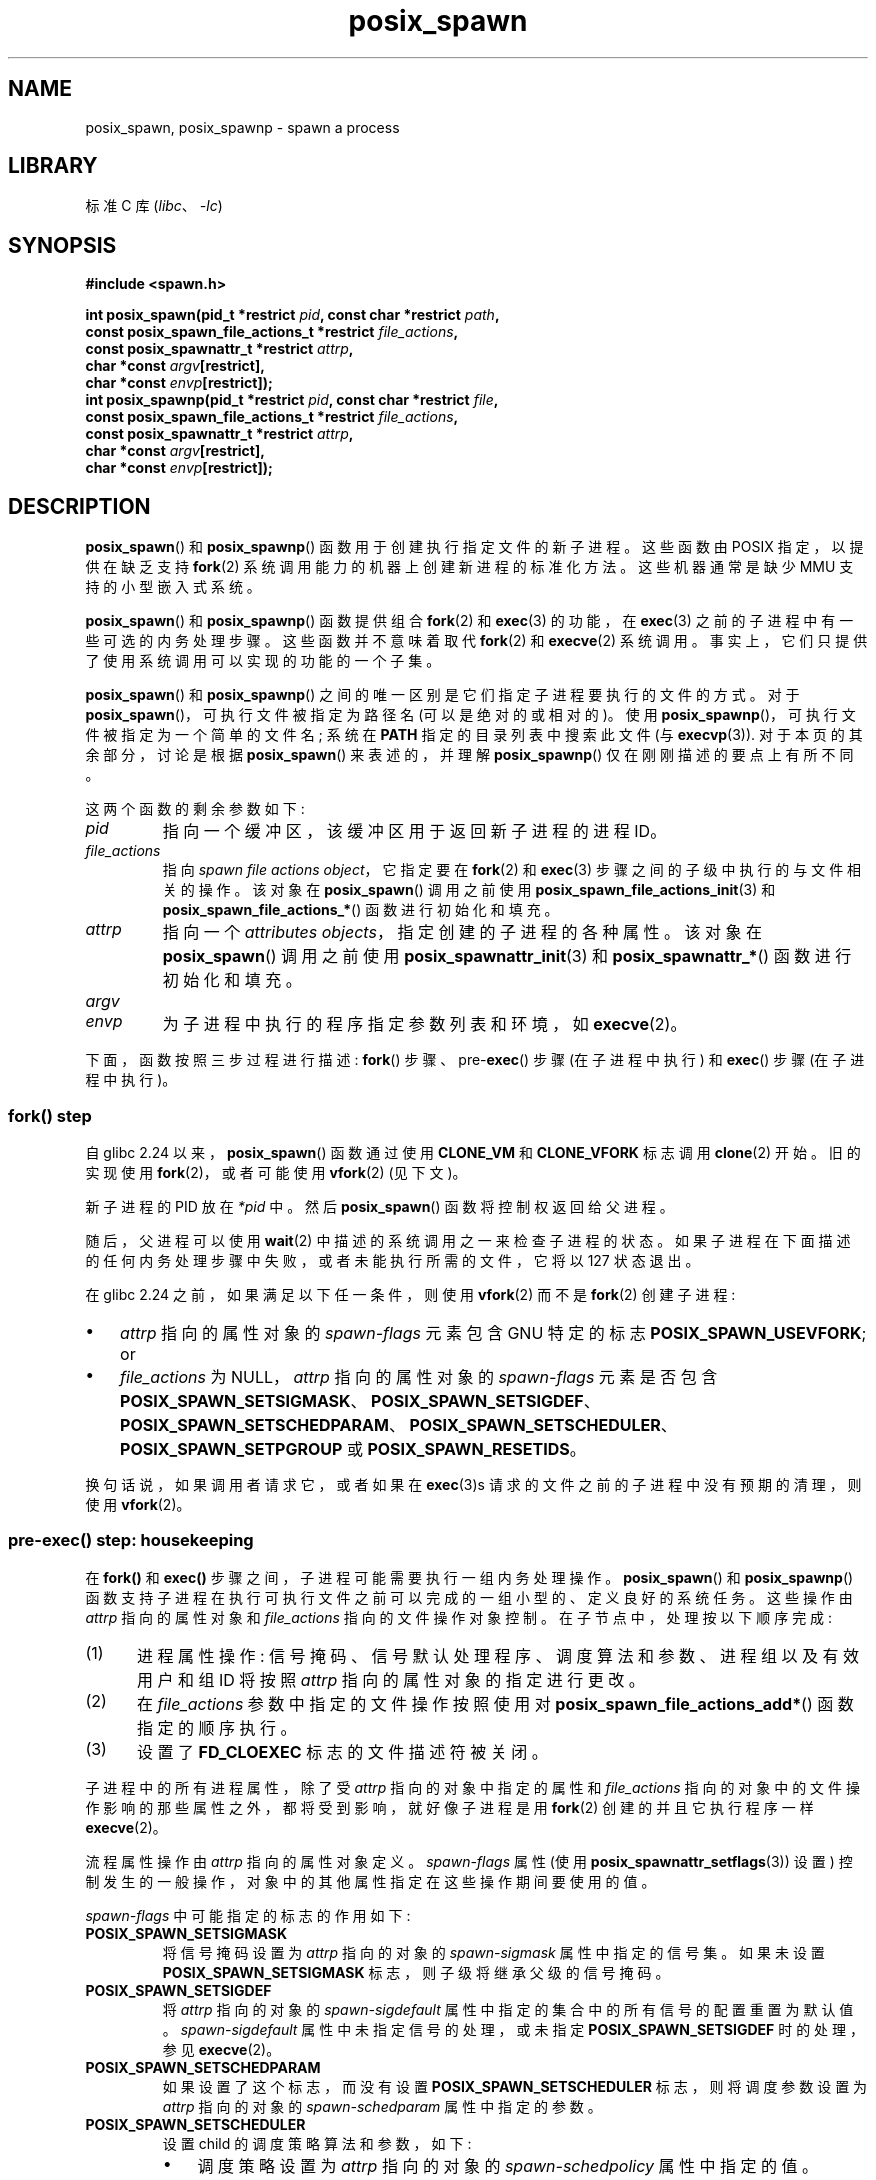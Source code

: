 .\" -*- coding: UTF-8 -*-
.\" Copyright (c) 2009 Bill O. Gallmeister (bgallmeister@gmail.com)
.\" and Copyright 2010 Michael Kerrisk <mtk.manpages@gmail.com>
.\"
.\" SPDX-License-Identifier: Linux-man-pages-copyleft
.\"
.\" References consulted:
.\"     Linux glibc source code
.\"     POSIX 1003.1-2004 documentation
.\"     (http://www.opengroup.org/onlinepubs/009695399)
.\"
.\"*******************************************************************
.\"
.\" This file was generated with po4a. Translate the source file.
.\"
.\"*******************************************************************
.TH posix_spawn 3 2023\-02\-05 "Linux man\-pages 6.03" 
.SH NAME
posix_spawn, posix_spawnp \- spawn a process
.SH LIBRARY
标准 C 库 (\fIlibc\fP、\fI\-lc\fP)
.SH SYNOPSIS
.nf
\fB#include <spawn.h>\fP
.PP
\fBint posix_spawn(pid_t *restrict \fP\fIpid\fP\fB, const char *restrict \fP\fIpath\fP\fB,\fP
\fB                const posix_spawn_file_actions_t *restrict \fP\fIfile_actions\fP\fB,\fP
\fB                const posix_spawnattr_t *restrict \fP\fIattrp\fP\fB,\fP
\fB                char *const \fP\fIargv\fP\fB[restrict],\fP
\fB                char *const \fP\fIenvp\fP\fB[restrict]);\fP
\fBint posix_spawnp(pid_t *restrict \fP\fIpid\fP\fB, const char *restrict \fP\fIfile\fP\fB,\fP
\fB                const posix_spawn_file_actions_t *restrict \fP\fIfile_actions\fP\fB,\fP
\fB                const posix_spawnattr_t *restrict \fP\fIattrp\fP\fB,\fP
\fB                char *const \fP\fIargv\fP\fB[restrict],\fP
\fB                char *const \fP\fIenvp\fP\fB[restrict]);\fP
.fi
.SH DESCRIPTION
\fBposix_spawn\fP() 和 \fBposix_spawnp\fP() 函数用于创建执行指定文件的新子进程。 这些函数由 POSIX
指定，以提供在缺乏支持 \fBfork\fP(2) 系统调用能力的机器上创建新进程的标准化方法。 这些机器通常是缺少 MMU 支持的小型嵌入式系统。
.PP
\fBposix_spawn\fP() 和 \fBposix_spawnp\fP() 函数提供组合 \fBfork\fP(2) 和 \fBexec\fP(3) 的功能，在
\fBexec\fP(3) 之前的子进程中有一些可选的内务处理步骤。 这些函数并不意味着取代 \fBfork\fP(2) 和 \fBexecve\fP(2) 系统调用。
事实上，它们只提供了使用系统调用可以实现的功能的一个子集。
.PP
\fBposix_spawn\fP() 和 \fBposix_spawnp\fP() 之间的唯一区别是它们指定子进程要执行的文件的方式。 对于
\fBposix_spawn\fP()，可执行文件被指定为路径名 (可以是绝对的或相对的)。 使用
\fBposix_spawnp\fP()，可执行文件被指定为一个简单的文件名; 系统在 \fBPATH\fP 指定的目录列表中搜索此文件 (与
\fBexecvp\fP(3)).  对于本页的其余部分，讨论是根据 \fBposix_spawn\fP() 来表述的，并理解 \fBposix_spawnp\fP()
仅在刚刚描述的要点上有所不同。
.PP
这两个函数的剩余参数如下:
.TP 
\fIpid\fP
指向一个缓冲区，该缓冲区用于返回新子进程的进程 ID。
.TP 
\fIfile_actions\fP
指向 \fIspawn file actions object\fP，它指定要在 \fBfork\fP(2) 和 \fBexec\fP(3)
步骤之间的子级中执行的与文件相关的操作。 该对象在 \fBposix_spawn\fP() 调用之前使用
\fBposix_spawn_file_actions_init\fP(3) 和 \fBposix_spawn_file_actions_*\fP()
函数进行初始化和填充。
.TP 
\fIattrp\fP
指向一个 \fIattributes objects\fP，指定创建的子进程的各种属性。 该对象在 \fBposix_spawn\fP() 调用之前使用
\fBposix_spawnattr_init\fP(3) 和 \fBposix_spawnattr_*\fP() 函数进行初始化和填充。
.TP 
\fIargv\fP
.TQ
\fIenvp\fP
为子进程中执行的程序指定参数列表和环境，如 \fBexecve\fP(2)。
.PP
下面，函数按照三步过程进行描述: \fBfork\fP() 步骤、pre\-\fBexec\fP() 步骤 (在子进程中执行) 和 \fBexec\fP() 步骤
(在子进程中执行)。
.SS "fork() step"
自 glibc 2.24 以来，\fBposix_spawn\fP() 函数通过使用 \fBCLONE_VM\fP 和 \fBCLONE_VFORK\fP 标志调用
\fBclone\fP(2) 开始。 旧的实现使用 \fBfork\fP(2)，或者可能使用 \fBvfork\fP(2) (见下文)。
.PP
新子进程的 PID 放在 \fI*pid\fP 中。 然后 \fBposix_spawn\fP() 函数将控制权返回给父进程。
.PP
随后，父进程可以使用 \fBwait\fP(2) 中描述的系统调用之一来检查子进程的状态。
如果子进程在下面描述的任何内务处理步骤中失败，或者未能执行所需的文件，它将以 127 状态退出。
.PP
在 glibc 2.24 之前，如果满足以下任一条件，则使用 \fBvfork\fP(2) 而不是 \fBfork\fP(2) 创建子进程:
.IP \[bu] 3
\fIattrp\fP 指向的属性对象的 \fIspawn\-flags\fP 元素包含 GNU 特定的标志 \fBPOSIX_SPAWN_USEVFORK\fP; or
.IP \[bu]
\fIfile_actions\fP 为 NULL，\fIattrp\fP 指向的属性对象的 \fIspawn\-flags\fP 元素是否包含
\fBPOSIX_SPAWN_SETSIGMASK\fP、\fBPOSIX_SPAWN_SETSIGDEF\fP、\fBPOSIX_SPAWN_SETSCHEDPARAM\fP、\fBPOSIX_SPAWN_SETSCHEDULER\fP、\fBPOSIX_SPAWN_SETPGROUP\fP
或 \fBPOSIX_SPAWN_RESETIDS\fP。
.PP
换句话说，如果调用者请求它，或者如果在 \fBexec\fP(3)s 请求的文件之前的子进程中没有预期的清理，则使用 \fBvfork\fP(2)。
.SS "pre\-exec() step: housekeeping"
在 \fBfork()\fP 和 \fBexec()\fP 步骤之间，子进程可能需要执行一组内务处理操作。 \fBposix_spawn\fP() 和
\fBposix_spawnp\fP() 函数支持子进程在执行可执行文件之前可以完成的一组小型的、定义良好的系统任务。 这些操作由 \fIattrp\fP
指向的属性对象和 \fIfile_actions\fP 指向的文件操作对象控制。 在子节点中，处理按以下顺序完成:
.IP (1) 5
进程属性操作: 信号掩码、信号默认处理程序、调度算法和参数、进程组以及有效用户和组 ID 将按照 \fIattrp\fP 指向的属性对象的指定进行更改。
.IP (2)
在 \fIfile_actions\fP 参数中指定的文件操作按照使用对 \fBposix_spawn_file_actions_add*\fP()
函数指定的顺序执行。
.IP (3)
设置了 \fBFD_CLOEXEC\fP 标志的文件描述符被关闭。
.PP
子进程中的所有进程属性，除了受 \fIattrp\fP 指向的对象中指定的属性和 \fIfile_actions\fP
指向的对象中的文件操作影响的那些属性之外，都将受到影响，就好像子进程是用 \fBfork\fP(2) 创建的并且它执行程序一样 \fBexecve\fP(2)。
.PP
流程属性操作由 \fIattrp\fP 指向的属性对象定义。 \fIspawn\-flags\fP 属性 (使用
\fBposix_spawnattr_setflags\fP(3)) 设置) 控制发生的一般操作，对象中的其他属性指定在这些操作期间要使用的值。
.PP
\fIspawn\-flags\fP 中可能指定的标志的作用如下:
.TP 
\fBPOSIX_SPAWN_SETSIGMASK\fP
.\" FIXME .
.\" (see
.\" .BR posix_spawnattr_setsigmask (3))
将信号掩码设置为 \fIattrp\fP 指向的对象的 \fIspawn\-sigmask\fP 属性中指定的信号集。 如果未设置
\fBPOSIX_SPAWN_SETSIGMASK\fP 标志，则子级将继承父级的信号掩码。
.TP 
\fBPOSIX_SPAWN_SETSIGDEF\fP
.\" FIXME .
.\" (see
.\" .BR posix_spawnattr_setsigdefault (3))
将 \fIattrp\fP 指向的对象的 \fIspawn\-sigdefault\fP 属性中指定的集合中的所有信号的配置重置为默认值。
\fIspawn\-sigdefault\fP 属性中未指定信号的处理，或未指定 \fBPOSIX_SPAWN_SETSIGDEF\fP 时的处理，参见
\fBexecve\fP(2)。
.TP 
\fBPOSIX_SPAWN_SETSCHEDPARAM\fP
.\" (POSIX_PRIORITY_SCHEDULING only)
.\" FIXME .
.\" (see
.\" .BR posix_spawnattr_setschedparam (3))
如果设置了这个标志，而没有设置 \fBPOSIX_SPAWN_SETSCHEDULER\fP 标志，则将调度参数设置为 \fIattrp\fP 指向的对象的
\fIspawn\-schedparam\fP 属性中指定的参数。
.TP 
\fBPOSIX_SPAWN_SETSCHEDULER\fP
设置 child 的调度策略算法和参数，如下:
.RS
.IP \[bu] 3
.\" FIXME .
.\" (see
.\" .BR posix_spawnattr_setpolicy (3))
调度策略设置为 \fIattrp\fP 指向的对象的 \fIspawn\-schedpolicy\fP 属性中指定的值。
.IP \[bu]
.\" FIXME .
.\" (see
.\" .BR posix_spawnattr_setschedparam (3))
调度参数设置为 \fIattrp\fP 指向的对象的 \fIspawn\-schedparam\fP 属性中指定的值 (但请参见 BUGS)。
.PP
如果未指定 \fBPOSIX_SPAWN_SETSCHEDPARAM\fP 和 \fBPOSIX_SPAWN_SETSCHEDPOLICY\fP
标志，子进程将从父进程继承相应的调度属性。
.RE
.TP 
\fBPOSIX_SPAWN_RESETIDS\fP
如果设置了此标志，则将有效的 UID 和 GID 重置为父进程的真实 UID 和 GID。 如果未设置此标志，则子项保留父项的有效 UID 和 GID。
在任何一种情况下，如果在可执行文件上启用了 set\-user\-ID 和 set\-group\-ID 权限位，它们的效果将覆盖有效 UID 和 GID
的设置 (se \fBexecve\fP(2)).
.TP 
\fBPOSIX_SPAWN_SETPGROUP\fP
.\" FIXME .
.\" (see
.\" .BR posix_spawnattr_setpgroup (3))
将进程组设置为 \fIattrp\fP 指向的对象的 \fIspawn\-pgroup\fP 属性中指定的值。 如果 \fIspawn\-pgroup\fP 属性的值为
0，则子进程组 ID 与其进程 ID 相同。如果未设置 \fBPOSIX_SPAWN_SETPGROUP\fP 标志，子进程将继承父进程的组 ID。
.TP 
\fBPOSIX_SPAWN_USEVFORK\fP
自 glibc 2.24 起，此标志无效。 在较旧的实现中，设置此标志会强制 \fBfork()\fP 步骤使用 \fBvfork\fP(2) 而不是
\fBfork\fP(2)。 必须定义 \fB_GNU_SOURCE\fP 特性测试宏才能得到这个常量的定义。
.TP 
\fBPOSIX_SPAWN_SETSID\fP (since glibc 2.26)
.\" This flag has been accepted in POSIX, see:
.\" http://austingroupbugs.net/view.php?id=1044
.\" and has been implemented since glibc 2.26
.\" commit daeb1fa2e1b33323e719015f5f546988bd4cc73b
如果设置了这个标志，子进程将创建一个新会话并成为会话负责人。 子进程也应成为会话中新进程组的进程组组长 (参见 \fBsetsid\fP(2)).  必须定义
\fB_GNU_SOURCE\fP 特性测试宏才能得到这个常量的定义。
.PP
.\" mtk: I think we probably don't want to say the following, since it
.\"      could lead people to do the wrong thing
.\" The POSIX standard tells you to call
.\" this function to de-initialize the attributes object pointed to by
.\" .I attrp
.\" when you are done with it;
.\" however, on Linux systems this operation is a no-op.
如果 \fIattrp\fP 为 NULL，则适用上述每个标志的默认行为。
.PP
\fIfile_actions\fP 参数指定在上述一般处理之后、在执行 \fBexec\fP(3) 之前在子进程中执行的一系列文件操作。 如果
\fIfile_actions\fP 为 NULL，则不采取任何特殊操作，并且标准 \fBexec\fP(3) 语义应用 \[em] 在 exec
之前打开的文件描述符在新进程中保持打开状态，但已设置 \fBFD_CLOEXEC\fP 标志的文件描述符除外。 文件锁定保持不变。
.PP
.\" FIXME . I think the following is best placed in the
.\" posix_spawn_file_actions_adddup2(3) page, and a similar statement is
.\" also needed in posix_spawn_file_actions_addclose(3)
.\" Note that you can specify file descriptors in
.\" .I posix_spawn_file_actions_adddup2 (3)
.\" which would not be usable if you called
.\" .BR dup2 (2)
.\" at that time--i.e., file descriptors that are opened or
.\" closed by the earlier operations
.\" added to
.\" .I file_actions .
如果 \fIfile_actions\fP 不为 NULL，则它包含对 \fBopen\fP(2)、\fBclose\fP(2) 和 \fBdup2\fP(2)
文件的一组有序请求。 这些请求由
\fBposix_spawn_file_actions_addopen\fP(3)、\fBposix_spawn_file_actions_addclose\fP(3)
和 \fBposix_spawn_file_actions_adddup2\fP(3) 添加到 \fIfile_actions\fP。 请求的操作按照它们添加到
\fIfile_actions\fP 的顺序执行。
.PP
如果任何管理操作失败 (由于传递了虚假值或信号处理、进程调度、进程组 ID 号码和文件描述符操作可能失败的其他原因)，子进程将退出，退出值为 127。
.SS "exec() step"
一旦子节点成功分叉并执行了所有请求的预执行步骤，子节点就会运行请求的可执行文件。
.PP
子进程从 \fIenvp\fP 参数获取它的环境，它被解释为好像它已传递给 \fBexecve\fP(2)。 创建进程的参数来自 \fIargv\fP 参数，按
\fBexecve\fP(2) 处理。
.SH "RETURN VALUE"
成功完成后，\fBposix_spawn\fP() 和 \fBposix_spawnp\fP() 将子进程的 PID 放入 \fIpid\fP，并返回 0。 如果在
\fBfork()\fP 步骤中出现错误，则不会创建子项，\fI*pid\fP 的内容未指定，并且这些函数返回一个错误编号，如下所述。
.PP
即使这些函数返回成功状态，子进程仍可能由于与其 pre\-\fBexec\fP() 初始化相关的多种原因而失败。 此外，\fBexec\fP(3) 可能会失败。
在所有这些情况下，子进程将以 127 的退出值退出。
.SH ERRORS
\fBposix_spawn\fP() 和 \fBposix_spawnp\fP() 函数仅在底层 \fBfork\fP(2)、\fBvfork\fP(2) 或
\fBclone\fP(2) 调用失败的情况下失败; 在这些情况下，这些函数返回一个错误编号，这将是为 \fBfork\fP(2)、\fBvfork\fP(2) 或
\fBclone\fP(2) 描述的错误之一。
.PP
此外，如果出现以下情况，这些函数将失败:
.TP 
\fBENOSYS\fP
此系统不支持函数。
.SH VERSIONS
\fBposix_spawn\fP() 和 \fBposix_spawnp\fP() 函数从 glibc 2.2 开始可用。
.SH STANDARDS
.\" FIXME . This piece belongs in spawnattr_setflags(3)
.\" The
.\" .B POSIX_SPAWN_USEVFORK
.\" flag is a GNU extension; the
.\" .B _GNU_SOURCE
.\" feature test macro must be defined (before including any header files)
.\" to obtain the definition of this constant.
POSIX.1\-2001, POSIX.1\-2008.
.SH NOTES
child 中的内务处理活动由 \fIattrp\fP (对于非文件操作) 和 \fIfile_actions\fP 指向的对象控制。在 POSIX
的说法中，\fIposix_spawnattr_t\fP 和 \fIposix_spawn_file_actions_t\fP
数据类型被称为对象，它们的元素没有通过名称指定。 可移植程序应仅使用 POSIX 指定的函数来初始化这些对象。
(换句话说，尽管这些对象可以作为包含字段的结构来实现，但可移植程序必须避免依赖于此类实现细节。)
.PP
.\" Tested on glibc 2.12
根据 POSIX，未指定在调用 \fBposix_spawn\fP() 时是否调用与 \fBpthread_atfork\fP(3) 建立的 fork 处理程序。
从 glibc 2.24 开始，fork 处理程序在任何情况下都不会执行。 在较旧的实现中，仅当使用 \fBfork\fP(2) 创建子对象时才会调用
fork 处理程序。
.PP
没有 "posix_fspawn" 函数 (即 \fBposix_spawn\fP() 的函数就像 \fBfexecve\fP(3) 对 \fBexecve\fP(2))
的函数。 但是，可以通过将 \fIpath\fP 参数指定为调用方 \fI/proc/self/fd\fP 目录中的文件之一来获得此功能。
.SH BUGS
.\" http://sourceware.org/bugzilla/show_bug.cgi?id=12052
POSIX.1 表示当在 \fIspawn\-flags\fP 中指定 \fBPOSIX_SPAWN_SETSCHEDULER\fP 时，将忽略
\fBPOSIX_SPAWN_SETSCHEDPARAM\fP (如果存在)。 但是，在 glibc 2.14 之前，如果指定了
\fBPOSIX_SPAWN_SETSCHEDULER\fP 而未指定 \fBPOSIX_SPAWN_SETSCHEDPARAM\fP，则对
\fBposix_spawn\fP() 的调用会失败并出现错误。
.SH EXAMPLES
下面的程序演示了 POSIX spawn API 中各种函数的使用。 该程序接受可用于创建文件操作和属性对象的命令行属性。
剩下的命令行参数作为子程序中执行的程序的可执行文件名和命令行参数。
.PP
在第一次运行中，\fBdate\fP(1) 命令在子进程中执行，\fBposix_spawn\fP() 调用不使用任何文件操作或属性对象。
.PP
.in +4n
.EX
$ \fB./a.out date\fP
子节点的 PID: 7634
2011 年 2 月 1 日星期二 19:47:50 CEST
子状态: 退出，status=0
.EE
.in
.PP
在下一次运行中，\fI\-c\fP 命令行选项用于创建一个文件操作对象，该对象关闭子项中的标准输出。 因此，\fBdate\fP(1)
在尝试执行输出时失败并退出，状态为 1.
.PP
.in +4n
.EX
$ \fB./a.out \-c date\fP
子节点的 PID: 7636
日期: 写入错误: 错误的文件描述符
子节点状态: 退出，status=1
.EE
.in
.PP
在下一次运行中，\fI\-s\fP 命令行选项用于创建一个属性对象，该对象指定应阻止子进程中的所有 (blockable) 信号。 因此，尝试使用
\fBkill\fP(1) 发送的默认信号 (即 \fBSIGTERM\fP) 失败，因为该信号被阻止) 来杀死子节点。 所以杀子节点，\fBSIGKILL\fP
是必须的 (\fBSIGKILL\fP 不能挡)。
.PP
.in +4n
.EX
$ \fB./a.out \-s sleep 60 &\fP
[1] 7637
$ 子节点的 PID: 7638

$ \fBkill 7638\fP
$ \fBkill \-KILL 7638\fP
$ 子状态: 被信号 9 杀死
[1]+ 完成 ./a.out \-s 睡眠 60
.EE
.in
.PP
当我们尝试在子进程中执行一个不存在的命令时，\fBexec\fP(3) 失败并且子进程以状态 127 退出。
.PP
.in +4n
.EX
$ \fB./a.out xxxxx 子节点的 PID: 10190 子状态: 退出，status=127\fP
.EE
.in
.SS "Program source"
.\" SRC BEGIN (posix_spawn.c)
\&
.EX
#include <errno.h>
#include <spawn.h>
#include <stdint.h>
#include <stdio.h>
#include <stdlib.h>
#include <string.h>
#include <unistd.h>
#include <wait.h>

#define errExit(msg)    do { perror(msg); \e
                             exit(EXIT_FAILURE); } while (0)

#define errExitEN(en, msg) \e
                        do { errno = en; perror(msg); \e
                             exit(EXIT_FAILURE); } while (0)

char **environ;

int
main(int argc, char *argv[])
{
    pid_t child_pid;
    int s, opt, status;
    sigset_t mask;
    posix_spawnattr_t attr;
    posix_spawnattr_t *attrp;
    posix_spawn_file_actions_t file_actions;
    posix_spawn_file_actions_t *file_actionsp;

    /* Parse command\-line options, which can be used to specify an
       attributes object and file actions object for the child. */

    attrp = NULL;
    file_actionsp = NULL;

    while ((opt = getopt(argc, argv, "sc")) != \-1) {
        switch (opt) {
        case \[aq]c\[aq]:       /* \-c: close standard output in child */

            /* Create a file actions object and add a "close"
               action to it. */

            s = posix_spawn_file_actions_init(&file_actions);
            if (s != 0)
                errExitEN(s, "posix_spawn_file_actions_init");

            s = posix_spawn_file_actions_addclose(&file_actions,
                                                  STDOUT_FILENO);
            if (s != 0)
                errExitEN(s, "posix_spawn_file_actions_addclose");

            file_actionsp = &file_actions;
            break;

        case \[aq]s\[aq]:       /* \-s: block all signals in child */

            /* Create an attributes object and add a "set signal mask"
               action to it. */

            s = posix_spawnattr_init(&attr);
            if (s != 0) 
                errExitEN(s, "posix_spawnattr_init");
            s = posix_spawnattr_setflags(&attr, POSIX_SPAWN_SETSIGMASK);
            if (s != 0)
                errExitEN(s, "posix_spawnattr_setflags");

            sigfillset(&mask);
            s = posix_spawnattr_setsigmask(&attr, &mask);
            if (s != 0)
                errExitEN(s, "posix_spawnattr_setsigmask");

            attrp = &attr;
            break;
        }
    }

    /* Spawn the child. The name of the program to execute and the
       command\-line arguments are taken from the command\-line arguments
       of this program. The environment of the program execed in the
       child is made the same as the parent\[aq]s environment. */

    s = posix_spawnp(&child_pid, argv[optind], file_actionsp, attrp,
                     &argv[optind], environ);
    if (s != 0)
        errExitEN(s, "posix_spawn");

    /* Destroy any objects that we created earlier. */

    if (attrp != NULL) {
        s = posix_spawnattr_destroy(attrp);
        if (s != 0)
            errExitEN(s, "posix_spawnattr_destroy");
    }

    if (file_actionsp != NULL) {
        s = posix_spawn_file_actions_destroy(file_actionsp);
        if (s != 0)
            errExitEN(s, "posix_spawn_file_actions_destroy");
    }

    printf("PID of child: %jd\en", (intmax_t) child_pid);

    /* Monitor status of the child until it terminates. */

    做 {
        s = waitpid(child_pid, &status, WUNTRACED | WCONTINUED);
        if (s == \-1)
            errExit("waitpid");

        printf("Child status: ");
        if (WIFEXITED(status)) {
            printf("exited, status=%d\en", WEXITSTATUS(status));
        } else if (WIFSIGNALED(status)) {
            printf("killed by signal %d\en", WTERMSIG(status));
        } else if (WIFSTOPPED(status)) {
            printf("stopped by signal %d\en", WSTOPSIG(status));
        } else if (WIFCONTINUED(status)) {
            printf("continued\en");
        }
    } while (!WIFEXITED(status) && !WIFSIGNALED(status));

    exit(EXIT_SUCCESS);
}
.EE
.\" SRC END
.SH "SEE ALSO"
.\" Disable hyphenation
.nh
.ad l
\fBclose\fP(2), \fBdup2\fP(2), \fBexecl\fP(2), \fBexeclp\fP(2), \fBfork\fP(2), \fBopen\fP(2),
\fBsched_setparam\fP(2), \fBsched_setscheduler\fP(2), \fBsetpgid\fP(2), \fBsetuid\fP(2),
\fBsigaction\fP(2), \fBsigprocmask\fP(2), \fBposix_spawn_file_actions_addclose\fP(3),
\fBposix_spawn_file_actions_adddup2\fP(3),
\fBposix_spawn_file_actions_addopen\fP(3),
\fBposix_spawn_file_actions_destroy\fP(3), \fBposix_spawn_file_actions_init\fP(3),
\fBposix_spawnattr_destroy\fP(3), \fBposix_spawnattr_getflags\fP(3),
\fBposix_spawnattr_getpgroup\fP(3), \fBposix_spawnattr_getschedparam\fP(3),
\fBposix_spawnattr_getschedpolicy\fP(3), \fBposix_spawnattr_getsigdefault\fP(3),
\fBposix_spawnattr_getsigmask\fP(3), \fBposix_spawnattr_init\fP(3),
\fBposix_spawnattr_setflags\fP(3), \fBposix_spawnattr_setpgroup\fP(3),
\fBposix_spawnattr_setschedparam\fP(3), \fBposix_spawnattr_setschedpolicy\fP(3),
\fBposix_spawnattr_setsigdefault\fP(3), \fBposix_spawnattr_setsigmask\fP(3),
\fBpthread_atfork\fP(3), \fI<spawn.h>\fP, Base Definitions volume of
POSIX.1\-2001, \fIhttp://www.opengroup.org/unix/online.html\fP
.PP
.SH [手册页中文版]
.PP
本翻译为免费文档；阅读
.UR https://www.gnu.org/licenses/gpl-3.0.html
GNU 通用公共许可证第 3 版
.UE
或稍后的版权条款。因使用该翻译而造成的任何问题和损失完全由您承担。
.PP
该中文翻译由 wtklbm
.B <wtklbm@gmail.com>
根据个人学习需要制作。
.PP
项目地址:
.UR \fBhttps://github.com/wtklbm/manpages-chinese\fR
.ME 。

